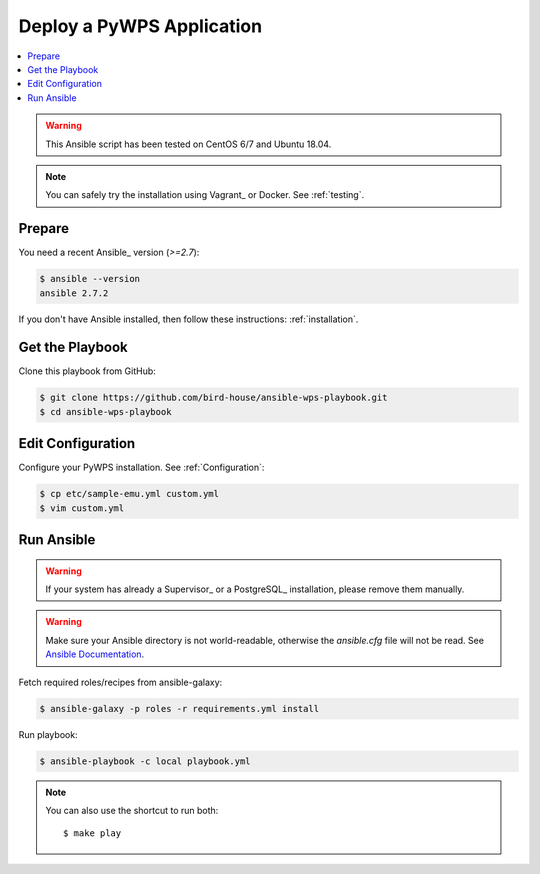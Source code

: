 Deploy a PyWPS Application
==========================

.. contents::
    :local:
    :depth: 2

.. warning::

    This Ansible script has been tested on CentOS 6/7 and Ubuntu 18.04.

.. note::

    You can safely try the installation using Vagrant_ or Docker. See :ref:`testing`.

Prepare
-------

You need a recent Ansible_ version (`>=2.7`):

.. code-block:: sh

  $ ansible --version
  ansible 2.7.2

If you don't have Ansible installed, then follow these instructions: :ref:`installation`.

Get the Playbook
----------------

Clone this playbook from GitHub:

.. code-block:: sh

    $ git clone https://github.com/bird-house/ansible-wps-playbook.git
    $ cd ansible-wps-playbook

Edit Configuration
------------------

Configure your PyWPS installation. See :ref:`Configuration`:

.. code-block:: sh

  $ cp etc/sample-emu.yml custom.yml
  $ vim custom.yml

Run Ansible
-----------

.. warning::

    If your system has already a Supervisor_ or a PostgreSQL_ installation, please remove them manually.

.. warning::

  Make sure your Ansible directory is not world-readable, otherwise the `ansible.cfg` file will not be read.
  See `Ansible Documentation <https://docs.ansible.com/ansible/devel/reference_appendices/config.html#cfg-in-world-writable-dir>`_.

Fetch required roles/recipes from ansible-galaxy:

.. code-block:: sh

    $ ansible-galaxy -p roles -r requirements.yml install

Run playbook:

.. code-block:: sh

    $ ansible-playbook -c local playbook.yml

.. note:: You can also use the shortcut to run both::

    $ make play
